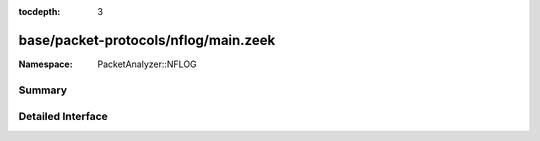 :tocdepth: 3

base/packet-protocols/nflog/main.zeek
=====================================
.. zeek:namespace:: PacketAnalyzer::NFLOG


:Namespace: PacketAnalyzer::NFLOG

Summary
~~~~~~~

Detailed Interface
~~~~~~~~~~~~~~~~~~

